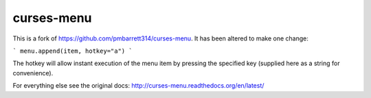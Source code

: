 curses-menu
===========

This is a fork of https://github.com/pmbarrett314/curses-menu. It has been altered to make one change:

```
menu.append(item, hotkey="a")
```

The hotkey will allow instant execution of the menu item by pressing the specified key (supplied here as a string for convenience).

For everything else see the original docs: http://curses-menu.readthedocs.org/en/latest/
